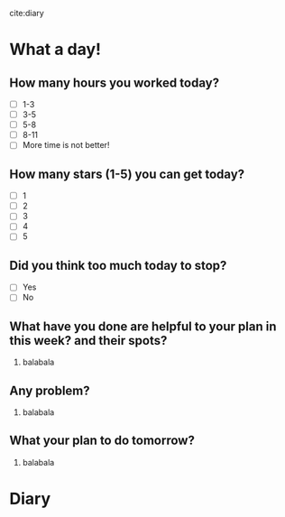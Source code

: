 
cite:diary
* What a day!
** How many hours you worked today?
- [ ] 1-3
- [ ] 3-5
- [ ] 5-8
- [ ] 8-11
- [ ] More time is not better!
** How many stars (1-5) you can get today?
- [ ] 1
- [ ] 2
- [ ] 3
- [ ] 4
- [ ] 5
** Did you think too much today to stop?
- [ ] Yes
- [ ] No
** What have you done are helpful to your plan in this week? and their spots?
1. balabala
** Any problem?
1. balabala
** What your plan to do tomorrow?
1. balabala

* Diary
